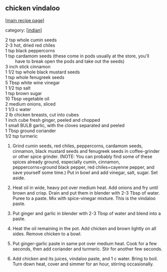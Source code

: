 #+pagetitle: chicken vindaloo

** chicken vindaloo

  [[[file:0-recipe-index.org][main recipe page]]]

category: [[[file:c-indian.org][indian]]]

#+begin_verse
 2 tsp whole cumin seeds
 2-3 hot, dried red chiles
 1 tsp black peppercorns
 1 tsp cardamom seeds (these come in pods usually at the store, you'll
         have to break open the pods and take out the seeds)
 3 inch stick cinnamon
 1 1/2 tsp whole black mustard seeds
 1 tsp whole fenugreek seeds
 5 Tbsp white wine vinegar
 1 1/2 tsp salt
 1 tsp brown sugar
 10 Tbsp vegetable oil
 2 medium onions, sliced
 1 1/3 c water
 2 lb chicken breasts, cut into cubes
 1 inch cube fresh ginger, peeled and chopped
 1 small BULB garlic, with the cloves separated and peeled
 1 Tbsp ground coriander
 1/2 tsp turmeric
#+end_verse

 1. Grind cumin seeds, red chiles, peppercorns, cardamom seeds,
    cinnamon, black mustard seeds and fenugreek seeds in
    coffee-grinder or other spice grinder.  (NOTE: You can probably
    find some of these spices already ground, especially cumin,
    cinnamon, peppercorns=ground black pepper, red chiles=cayenne
    pepper, and save yourself some time.)  Put in bowl and add
    vinegar, salt, sugar.  Set aside.

 2. Heat oil in wide, heavy pot over medium heat.  Add onions and fry
    until brown and crisp.  Drain and put them in blender with 2-3
    Tbsp of water.  Puree to a paste.  Mix with spice-vinegar mixture.
    This is the vindaloo paste.

 3. Put ginger and garlic in blender with 2-3 Tbsp of water and blend
    into a paste.

 4. Heat the oil remaining in the pot.  Add chicken and brown lightly
    on all sides.  Remove chicken to a bowl.

 5.  Put ginger-garlic paste in same pot over medium heat.  Cook for a
     few seconds, then add coriander and turmeric.  Stir for another
     few seconds.

 6. Add chicken and its juices, vindaloo paste, and 1 c water.  Bring
    to boil.  Turn down heat, cover and simmer for an hour, stirring
    occasionally.
